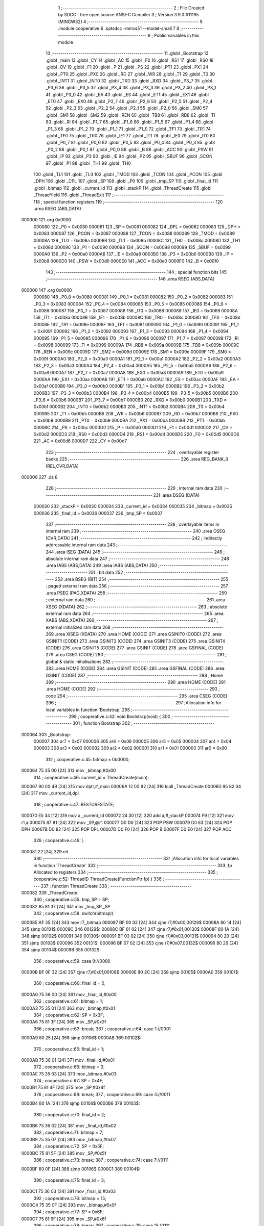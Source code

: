                                       1 ;--------------------------------------------------------
                                      2 ; File Created by SDCC : free open source ANSI-C Compiler
                                      3 ; Version 3.9.0 #11195 (MINGW32)
                                      4 ;--------------------------------------------------------
                                      5 	.module cooperative
                                      6 	.optsdcc -mmcs51 --model-small
                                      7 	
                                      8 ;--------------------------------------------------------
                                      9 ; Public variables in this module
                                     10 ;--------------------------------------------------------
                                     11 	.globl _Bootstrap
                                     12 	.globl _main
                                     13 	.globl _CY
                                     14 	.globl _AC
                                     15 	.globl _F0
                                     16 	.globl _RS1
                                     17 	.globl _RS0
                                     18 	.globl _OV
                                     19 	.globl _F1
                                     20 	.globl _P
                                     21 	.globl _PS
                                     22 	.globl _PT1
                                     23 	.globl _PX1
                                     24 	.globl _PT0
                                     25 	.globl _PX0
                                     26 	.globl _RD
                                     27 	.globl _WR
                                     28 	.globl _T1
                                     29 	.globl _T0
                                     30 	.globl _INT1
                                     31 	.globl _INT0
                                     32 	.globl _TXD
                                     33 	.globl _RXD
                                     34 	.globl _P3_7
                                     35 	.globl _P3_6
                                     36 	.globl _P3_5
                                     37 	.globl _P3_4
                                     38 	.globl _P3_3
                                     39 	.globl _P3_2
                                     40 	.globl _P3_1
                                     41 	.globl _P3_0
                                     42 	.globl _EA
                                     43 	.globl _ES
                                     44 	.globl _ET1
                                     45 	.globl _EX1
                                     46 	.globl _ET0
                                     47 	.globl _EX0
                                     48 	.globl _P2_7
                                     49 	.globl _P2_6
                                     50 	.globl _P2_5
                                     51 	.globl _P2_4
                                     52 	.globl _P2_3
                                     53 	.globl _P2_2
                                     54 	.globl _P2_1
                                     55 	.globl _P2_0
                                     56 	.globl _SM0
                                     57 	.globl _SM1
                                     58 	.globl _SM2
                                     59 	.globl _REN
                                     60 	.globl _TB8
                                     61 	.globl _RB8
                                     62 	.globl _TI
                                     63 	.globl _RI
                                     64 	.globl _P1_7
                                     65 	.globl _P1_6
                                     66 	.globl _P1_5
                                     67 	.globl _P1_4
                                     68 	.globl _P1_3
                                     69 	.globl _P1_2
                                     70 	.globl _P1_1
                                     71 	.globl _P1_0
                                     72 	.globl _TF1
                                     73 	.globl _TR1
                                     74 	.globl _TF0
                                     75 	.globl _TR0
                                     76 	.globl _IE1
                                     77 	.globl _IT1
                                     78 	.globl _IE0
                                     79 	.globl _IT0
                                     80 	.globl _P0_7
                                     81 	.globl _P0_6
                                     82 	.globl _P0_5
                                     83 	.globl _P0_4
                                     84 	.globl _P0_3
                                     85 	.globl _P0_2
                                     86 	.globl _P0_1
                                     87 	.globl _P0_0
                                     88 	.globl _B
                                     89 	.globl _ACC
                                     90 	.globl _PSW
                                     91 	.globl _IP
                                     92 	.globl _P3
                                     93 	.globl _IE
                                     94 	.globl _P2
                                     95 	.globl _SBUF
                                     96 	.globl _SCON
                                     97 	.globl _P1
                                     98 	.globl _TH1
                                     99 	.globl _TH0
                                    100 	.globl _TL1
                                    101 	.globl _TL0
                                    102 	.globl _TMOD
                                    103 	.globl _TCON
                                    104 	.globl _PCON
                                    105 	.globl _DPH
                                    106 	.globl _DPL
                                    107 	.globl _SP
                                    108 	.globl _P0
                                    109 	.globl _tmp_SP
                                    110 	.globl _final_id
                                    111 	.globl _bitmap
                                    112 	.globl _current_id
                                    113 	.globl _stackP
                                    114 	.globl _ThreadCreate
                                    115 	.globl _ThreadYield
                                    116 	.globl _ThreadExit
                                    117 ;--------------------------------------------------------
                                    118 ; special function registers
                                    119 ;--------------------------------------------------------
                                    120 	.area RSEG    (ABS,DATA)
      000000                        121 	.org 0x0000
                           000080   122 _P0	=	0x0080
                           000081   123 _SP	=	0x0081
                           000082   124 _DPL	=	0x0082
                           000083   125 _DPH	=	0x0083
                           000087   126 _PCON	=	0x0087
                           000088   127 _TCON	=	0x0088
                           000089   128 _TMOD	=	0x0089
                           00008A   129 _TL0	=	0x008a
                           00008B   130 _TL1	=	0x008b
                           00008C   131 _TH0	=	0x008c
                           00008D   132 _TH1	=	0x008d
                           000090   133 _P1	=	0x0090
                           000098   134 _SCON	=	0x0098
                           000099   135 _SBUF	=	0x0099
                           0000A0   136 _P2	=	0x00a0
                           0000A8   137 _IE	=	0x00a8
                           0000B0   138 _P3	=	0x00b0
                           0000B8   139 _IP	=	0x00b8
                           0000D0   140 _PSW	=	0x00d0
                           0000E0   141 _ACC	=	0x00e0
                           0000F0   142 _B	=	0x00f0
                                    143 ;--------------------------------------------------------
                                    144 ; special function bits
                                    145 ;--------------------------------------------------------
                                    146 	.area RSEG    (ABS,DATA)
      000000                        147 	.org 0x0000
                           000080   148 _P0_0	=	0x0080
                           000081   149 _P0_1	=	0x0081
                           000082   150 _P0_2	=	0x0082
                           000083   151 _P0_3	=	0x0083
                           000084   152 _P0_4	=	0x0084
                           000085   153 _P0_5	=	0x0085
                           000086   154 _P0_6	=	0x0086
                           000087   155 _P0_7	=	0x0087
                           000088   156 _IT0	=	0x0088
                           000089   157 _IE0	=	0x0089
                           00008A   158 _IT1	=	0x008a
                           00008B   159 _IE1	=	0x008b
                           00008C   160 _TR0	=	0x008c
                           00008D   161 _TF0	=	0x008d
                           00008E   162 _TR1	=	0x008e
                           00008F   163 _TF1	=	0x008f
                           000090   164 _P1_0	=	0x0090
                           000091   165 _P1_1	=	0x0091
                           000092   166 _P1_2	=	0x0092
                           000093   167 _P1_3	=	0x0093
                           000094   168 _P1_4	=	0x0094
                           000095   169 _P1_5	=	0x0095
                           000096   170 _P1_6	=	0x0096
                           000097   171 _P1_7	=	0x0097
                           000098   172 _RI	=	0x0098
                           000099   173 _TI	=	0x0099
                           00009A   174 _RB8	=	0x009a
                           00009B   175 _TB8	=	0x009b
                           00009C   176 _REN	=	0x009c
                           00009D   177 _SM2	=	0x009d
                           00009E   178 _SM1	=	0x009e
                           00009F   179 _SM0	=	0x009f
                           0000A0   180 _P2_0	=	0x00a0
                           0000A1   181 _P2_1	=	0x00a1
                           0000A2   182 _P2_2	=	0x00a2
                           0000A3   183 _P2_3	=	0x00a3
                           0000A4   184 _P2_4	=	0x00a4
                           0000A5   185 _P2_5	=	0x00a5
                           0000A6   186 _P2_6	=	0x00a6
                           0000A7   187 _P2_7	=	0x00a7
                           0000A8   188 _EX0	=	0x00a8
                           0000A9   189 _ET0	=	0x00a9
                           0000AA   190 _EX1	=	0x00aa
                           0000AB   191 _ET1	=	0x00ab
                           0000AC   192 _ES	=	0x00ac
                           0000AF   193 _EA	=	0x00af
                           0000B0   194 _P3_0	=	0x00b0
                           0000B1   195 _P3_1	=	0x00b1
                           0000B2   196 _P3_2	=	0x00b2
                           0000B3   197 _P3_3	=	0x00b3
                           0000B4   198 _P3_4	=	0x00b4
                           0000B5   199 _P3_5	=	0x00b5
                           0000B6   200 _P3_6	=	0x00b6
                           0000B7   201 _P3_7	=	0x00b7
                           0000B0   202 _RXD	=	0x00b0
                           0000B1   203 _TXD	=	0x00b1
                           0000B2   204 _INT0	=	0x00b2
                           0000B3   205 _INT1	=	0x00b3
                           0000B4   206 _T0	=	0x00b4
                           0000B5   207 _T1	=	0x00b5
                           0000B6   208 _WR	=	0x00b6
                           0000B7   209 _RD	=	0x00b7
                           0000B8   210 _PX0	=	0x00b8
                           0000B9   211 _PT0	=	0x00b9
                           0000BA   212 _PX1	=	0x00ba
                           0000BB   213 _PT1	=	0x00bb
                           0000BC   214 _PS	=	0x00bc
                           0000D0   215 _P	=	0x00d0
                           0000D1   216 _F1	=	0x00d1
                           0000D2   217 _OV	=	0x00d2
                           0000D3   218 _RS0	=	0x00d3
                           0000D4   219 _RS1	=	0x00d4
                           0000D5   220 _F0	=	0x00d5
                           0000D6   221 _AC	=	0x00d6
                           0000D7   222 _CY	=	0x00d7
                                    223 ;--------------------------------------------------------
                                    224 ; overlayable register banks
                                    225 ;--------------------------------------------------------
                                    226 	.area REG_BANK_0	(REL,OVR,DATA)
      000000                        227 	.ds 8
                                    228 ;--------------------------------------------------------
                                    229 ; internal ram data
                                    230 ;--------------------------------------------------------
                                    231 	.area DSEG    (DATA)
                           000030   232 _stackP	=	0x0030
                           000034   233 _current_id	=	0x0034
                           000035   234 _bitmap	=	0x0035
                           000036   235 _final_id	=	0x0036
                           000037   236 _tmp_SP	=	0x0037
                                    237 ;--------------------------------------------------------
                                    238 ; overlayable items in internal ram 
                                    239 ;--------------------------------------------------------
                                    240 	.area	OSEG    (OVR,DATA)
                                    241 ;--------------------------------------------------------
                                    242 ; indirectly addressable internal ram data
                                    243 ;--------------------------------------------------------
                                    244 	.area ISEG    (DATA)
                                    245 ;--------------------------------------------------------
                                    246 ; absolute internal ram data
                                    247 ;--------------------------------------------------------
                                    248 	.area IABS    (ABS,DATA)
                                    249 	.area IABS    (ABS,DATA)
                                    250 ;--------------------------------------------------------
                                    251 ; bit data
                                    252 ;--------------------------------------------------------
                                    253 	.area BSEG    (BIT)
                                    254 ;--------------------------------------------------------
                                    255 ; paged external ram data
                                    256 ;--------------------------------------------------------
                                    257 	.area PSEG    (PAG,XDATA)
                                    258 ;--------------------------------------------------------
                                    259 ; external ram data
                                    260 ;--------------------------------------------------------
                                    261 	.area XSEG    (XDATA)
                                    262 ;--------------------------------------------------------
                                    263 ; absolute external ram data
                                    264 ;--------------------------------------------------------
                                    265 	.area XABS    (ABS,XDATA)
                                    266 ;--------------------------------------------------------
                                    267 ; external initialized ram data
                                    268 ;--------------------------------------------------------
                                    269 	.area XISEG   (XDATA)
                                    270 	.area HOME    (CODE)
                                    271 	.area GSINIT0 (CODE)
                                    272 	.area GSINIT1 (CODE)
                                    273 	.area GSINIT2 (CODE)
                                    274 	.area GSINIT3 (CODE)
                                    275 	.area GSINIT4 (CODE)
                                    276 	.area GSINIT5 (CODE)
                                    277 	.area GSINIT  (CODE)
                                    278 	.area GSFINAL (CODE)
                                    279 	.area CSEG    (CODE)
                                    280 ;--------------------------------------------------------
                                    281 ; global & static initialisations
                                    282 ;--------------------------------------------------------
                                    283 	.area HOME    (CODE)
                                    284 	.area GSINIT  (CODE)
                                    285 	.area GSFINAL (CODE)
                                    286 	.area GSINIT  (CODE)
                                    287 ;--------------------------------------------------------
                                    288 ; Home
                                    289 ;--------------------------------------------------------
                                    290 	.area HOME    (CODE)
                                    291 	.area HOME    (CODE)
                                    292 ;--------------------------------------------------------
                                    293 ; code
                                    294 ;--------------------------------------------------------
                                    295 	.area CSEG    (CODE)
                                    296 ;------------------------------------------------------------
                                    297 ;Allocation info for local variables in function 'Bootstrap'
                                    298 ;------------------------------------------------------------
                                    299 ;	cooperative.c:42: void Bootstrap(void) {
                                    300 ;	-----------------------------------------
                                    301 ;	 function Bootstrap
                                    302 ;	-----------------------------------------
      000064                        303 _Bootstrap:
                           000007   304 	ar7 = 0x07
                           000006   305 	ar6 = 0x06
                           000005   306 	ar5 = 0x05
                           000004   307 	ar4 = 0x04
                           000003   308 	ar3 = 0x03
                           000002   309 	ar2 = 0x02
                           000001   310 	ar1 = 0x01
                           000000   311 	ar0 = 0x00
                                    312 ;	cooperative.c:45: bitmap = 0b0000;
      000064 75 35 00         [24]  313 	mov	_bitmap,#0x00
                                    314 ;	cooperative.c:46: current_id = ThreadCreate(main);
      000067 90 00 4B         [24]  315 	mov	dptr,#_main
      00006A 12 00 82         [24]  316 	lcall	_ThreadCreate
      00006D 85 82 34         [24]  317 	mov	_current_id,dpl
                                    318 ;	cooperative.c:47: RESTORESTATE;
      000070 E5 34            [12]  319 	mov	a,_current_id
      000072 24 30            [12]  320 	add	a,#_stackP
      000074 F9               [12]  321 	mov	r1,a
      000075 87 81            [24]  322 	mov	_SP,@r1
      000077 D0 D0            [24]  323 	POP PSW 
      000079 D0 83            [24]  324 	POP DPH 
      00007B D0 82            [24]  325 	POP DPL 
      00007D D0 F0            [24]  326 	POP B 
      00007F D0 E0            [24]  327 	POP ACC 
                                    328 ;	cooperative.c:49: }
      000081 22               [24]  329 	ret
                                    330 ;------------------------------------------------------------
                                    331 ;Allocation info for local variables in function 'ThreadCreate'
                                    332 ;------------------------------------------------------------
                                    333 ;fp                        Allocated to registers 
                                    334 ;------------------------------------------------------------
                                    335 ;	cooperative.c:52: ThreadID ThreadCreate(FunctionPtr fp) {
                                    336 ;	-----------------------------------------
                                    337 ;	 function ThreadCreate
                                    338 ;	-----------------------------------------
      000082                        339 _ThreadCreate:
                                    340 ;	cooperative.c:55: tmp_SP = SP;
      000082 85 81 37         [24]  341 	mov	_tmp_SP,_SP
                                    342 ;	cooperative.c:58: switch(bitmap){
      000085 AF 35            [24]  343 	mov	r7,_bitmap
      000087 BF 00 02         [24]  344 	cjne	r7,#0x00,00129$
      00008A 80 14            [24]  345 	sjmp	00101$
      00008C                        346 00129$:
      00008C BF 01 02         [24]  347 	cjne	r7,#0x01,00130$
      00008F 80 1A            [24]  348 	sjmp	00102$
      000091                        349 00130$:
      000091 BF 03 02         [24]  350 	cjne	r7,#0x03,00131$
      000094 80 20            [24]  351 	sjmp	00103$
      000096                        352 00131$:
      000096 BF 07 02         [24]  353 	cjne	r7,#0x07,00132$
      000099 80 26            [24]  354 	sjmp	00104$
      00009B                        355 00132$:
                                    356 ;	cooperative.c:59: case 0://0000
      00009B BF 0F 32         [24]  357 	cjne	r7,#0x0f,00106$
      00009E 80 2C            [24]  358 	sjmp	00105$
      0000A0                        359 00101$:
                                    360 ;	cooperative.c:60: final_id = 0;
      0000A0 75 36 00         [24]  361 	mov	_final_id,#0x00
                                    362 ;	cooperative.c:61: bitmap = 1;
      0000A3 75 35 01         [24]  363 	mov	_bitmap,#0x01
                                    364 ;	cooperative.c:62: SP = 0x3F;
      0000A6 75 81 3F         [24]  365 	mov	_SP,#0x3f
                                    366 ;	cooperative.c:63: break;
                                    367 ;	cooperative.c:64: case 1://0001
      0000A9 80 25            [24]  368 	sjmp	00106$
      0000AB                        369 00102$:
                                    370 ;	cooperative.c:65: final_id = 1;
      0000AB 75 36 01         [24]  371 	mov	_final_id,#0x01
                                    372 ;	cooperative.c:66: bitmap = 3;
      0000AE 75 35 03         [24]  373 	mov	_bitmap,#0x03
                                    374 ;	cooperative.c:67: SP = 0x4F;
      0000B1 75 81 4F         [24]  375 	mov	_SP,#0x4f
                                    376 ;	cooperative.c:68: break;
                                    377 ;	cooperative.c:69: case 3://0011
      0000B4 80 1A            [24]  378 	sjmp	00106$
      0000B6                        379 00103$:
                                    380 ;	cooperative.c:70: final_id = 2;
      0000B6 75 36 02         [24]  381 	mov	_final_id,#0x02
                                    382 ;	cooperative.c:71: bitmap = 7;
      0000B9 75 35 07         [24]  383 	mov	_bitmap,#0x07
                                    384 ;	cooperative.c:72: SP = 0x5F;
      0000BC 75 81 5F         [24]  385 	mov	_SP,#0x5f
                                    386 ;	cooperative.c:73: break;
                                    387 ;	cooperative.c:74: case 7://0111
      0000BF 80 0F            [24]  388 	sjmp	00106$
      0000C1                        389 00104$:
                                    390 ;	cooperative.c:75: final_id = 3;
      0000C1 75 36 03         [24]  391 	mov	_final_id,#0x03
                                    392 ;	cooperative.c:76: bitmap = 15;
      0000C4 75 35 0F         [24]  393 	mov	_bitmap,#0x0f
                                    394 ;	cooperative.c:77: SP = 0x6F;
      0000C7 75 81 6F         [24]  395 	mov	_SP,#0x6f
                                    396 ;	cooperative.c:78: break;
                                    397 ;	cooperative.c:79: case 15://1111
      0000CA 80 04            [24]  398 	sjmp	00106$
      0000CC                        399 00105$:
                                    400 ;	cooperative.c:80: return -1;
      0000CC 75 82 FF         [24]  401 	mov	dpl,#0xff
                                    402 ;	cooperative.c:81: }
      0000CF 22               [24]  403 	ret
      0000D0                        404 00106$:
                                    405 ;	cooperative.c:85: PSW = final_id << 3;// CY AC F0 RS1 RS0 OV UD P other are 0 except rs1 rs0
      0000D0 E5 36            [12]  406 	mov	a,_final_id
      0000D2 FF               [12]  407 	mov	r7,a
      0000D3 C4               [12]  408 	swap	a
      0000D4 03               [12]  409 	rr	a
      0000D5 54 F8            [12]  410 	anl	a,#0xf8
      0000D7 F5 D0            [12]  411 	mov	_PSW,a
                                    412 ;	cooperative.c:96: __endasm; 
      0000D9 C0 82            [24]  413 	PUSH	DPL
      0000DB C0 83            [24]  414 	PUSH	DPH
      0000DD 54 00            [12]  415 	ANL	A,#0
      0000DF C0 E0            [24]  416 	PUSH	ACC
      0000E1 C0 E0            [24]  417 	PUSH	ACC
      0000E3 C0 E0            [24]  418 	PUSH	ACC
      0000E5 C0 E0            [24]  419 	PUSH	ACC
      0000E7 C0 D0            [24]  420 	PUSH	PSW
                                    421 ;	cooperative.c:98: stackP[final_id] = SP;
      0000E9 E5 36            [12]  422 	mov	a,_final_id
      0000EB 24 30            [12]  423 	add	a,#_stackP
      0000ED F8               [12]  424 	mov	r0,a
      0000EE A6 81            [24]  425 	mov	@r0,_SP
                                    426 ;	cooperative.c:99: SP = tmp_SP;
      0000F0 85 37 81         [24]  427 	mov	_SP,_tmp_SP
                                    428 ;	cooperative.c:101: return final_id;
      0000F3 85 36 82         [24]  429 	mov	dpl,_final_id
                                    430 ;	cooperative.c:102: }
      0000F6 22               [24]  431 	ret
                                    432 ;------------------------------------------------------------
                                    433 ;Allocation info for local variables in function 'ThreadYield'
                                    434 ;------------------------------------------------------------
                                    435 ;	cooperative.c:106: void ThreadYield(void) {
                                    436 ;	-----------------------------------------
                                    437 ;	 function ThreadYield
                                    438 ;	-----------------------------------------
      0000F7                        439 _ThreadYield:
                                    440 ;	cooperative.c:107: SAVESTATE;
      0000F7 C0 E0            [24]  441 	PUSH ACC 
      0000F9 C0 F0            [24]  442 	PUSH B 
      0000FB C0 82            [24]  443 	PUSH DPL 
      0000FD C0 83            [24]  444 	PUSH DPH 
      0000FF C0 D0            [24]  445 	PUSH PSW 
      000101 E5 34            [12]  446 	mov	a,_current_id
      000103 24 30            [12]  447 	add	a,#_stackP
      000105 F8               [12]  448 	mov	r0,a
      000106 A6 81            [24]  449 	mov	@r0,_SP
                                    450 ;	cooperative.c:110: if(current_id==3) current_id=0;
      000108 74 03            [12]  451 	mov	a,#0x03
      00010A B5 34 05         [24]  452 	cjne	a,_current_id,00102$
      00010D 75 34 00         [24]  453 	mov	_current_id,#0x00
      000110 80 05            [24]  454 	sjmp	00103$
      000112                        455 00102$:
                                    456 ;	cooperative.c:111: else current_id++;
      000112 E5 34            [12]  457 	mov	a,_current_id
      000114 04               [12]  458 	inc	a
      000115 F5 34            [12]  459 	mov	_current_id,a
      000117                        460 00103$:
                                    461 ;	cooperative.c:113: if (bitmap == 1)
      000117 74 01            [12]  462 	mov	a,#0x01
      000119 B5 35 09         [24]  463 	cjne	a,_bitmap,00116$
                                    464 ;	cooperative.c:115: if (current_id > 0)
      00011C E5 34            [12]  465 	mov	a,_current_id
      00011E 60 23            [24]  466 	jz	00117$
                                    467 ;	cooperative.c:116: current_id = 0;
      000120 75 34 00         [24]  468 	mov	_current_id,#0x00
      000123 80 1E            [24]  469 	sjmp	00117$
      000125                        470 00116$:
                                    471 ;	cooperative.c:118: else if (bitmap == 3)
      000125 74 03            [12]  472 	mov	a,#0x03
      000127 B5 35 0B         [24]  473 	cjne	a,_bitmap,00113$
                                    474 ;	cooperative.c:120: if (current_id > 1)
      00012A E5 34            [12]  475 	mov	a,_current_id
      00012C 24 FE            [12]  476 	add	a,#0xff - 0x01
      00012E 50 13            [24]  477 	jnc	00117$
                                    478 ;	cooperative.c:121: current_id = 0;
      000130 75 34 00         [24]  479 	mov	_current_id,#0x00
      000133 80 0E            [24]  480 	sjmp	00117$
      000135                        481 00113$:
                                    482 ;	cooperative.c:123: else if (bitmap == 7)
      000135 74 07            [12]  483 	mov	a,#0x07
      000137 B5 35 09         [24]  484 	cjne	a,_bitmap,00117$
                                    485 ;	cooperative.c:125: if (current_id > 2)
      00013A E5 34            [12]  486 	mov	a,_current_id
      00013C 24 FD            [12]  487 	add	a,#0xff - 0x02
      00013E 50 03            [24]  488 	jnc	00117$
                                    489 ;	cooperative.c:126: current_id = 0;
      000140 75 34 00         [24]  490 	mov	_current_id,#0x00
      000143                        491 00117$:
                                    492 ;	cooperative.c:131: RESTORESTATE;
      000143 E5 34            [12]  493 	mov	a,_current_id
      000145 24 30            [12]  494 	add	a,#_stackP
      000147 F9               [12]  495 	mov	r1,a
      000148 87 81            [24]  496 	mov	_SP,@r1
      00014A D0 D0            [24]  497 	POP PSW 
      00014C D0 83            [24]  498 	POP DPH 
      00014E D0 82            [24]  499 	POP DPL 
      000150 D0 F0            [24]  500 	POP B 
      000152 D0 E0            [24]  501 	POP ACC 
                                    502 ;	cooperative.c:132: }
      000154 22               [24]  503 	ret
                                    504 ;------------------------------------------------------------
                                    505 ;Allocation info for local variables in function 'ThreadExit'
                                    506 ;------------------------------------------------------------
                                    507 ;	cooperative.c:134: void ThreadExit(void) {
                                    508 ;	-----------------------------------------
                                    509 ;	 function ThreadExit
                                    510 ;	-----------------------------------------
      000155                        511 _ThreadExit:
                                    512 ;	cooperative.c:136: RESTORESTATE;
      000155 E5 34            [12]  513 	mov	a,_current_id
      000157 24 30            [12]  514 	add	a,#_stackP
      000159 F9               [12]  515 	mov	r1,a
      00015A 87 81            [24]  516 	mov	_SP,@r1
      00015C D0 D0            [24]  517 	POP PSW 
      00015E D0 83            [24]  518 	POP DPH 
      000160 D0 82            [24]  519 	POP DPL 
      000162 D0 F0            [24]  520 	POP B 
      000164 D0 E0            [24]  521 	POP ACC 
                                    522 ;	cooperative.c:137: }
      000166 22               [24]  523 	ret
                                    524 	.area CSEG    (CODE)
                                    525 	.area CONST   (CODE)
                                    526 	.area XINIT   (CODE)
                                    527 	.area CABS    (ABS,CODE)

